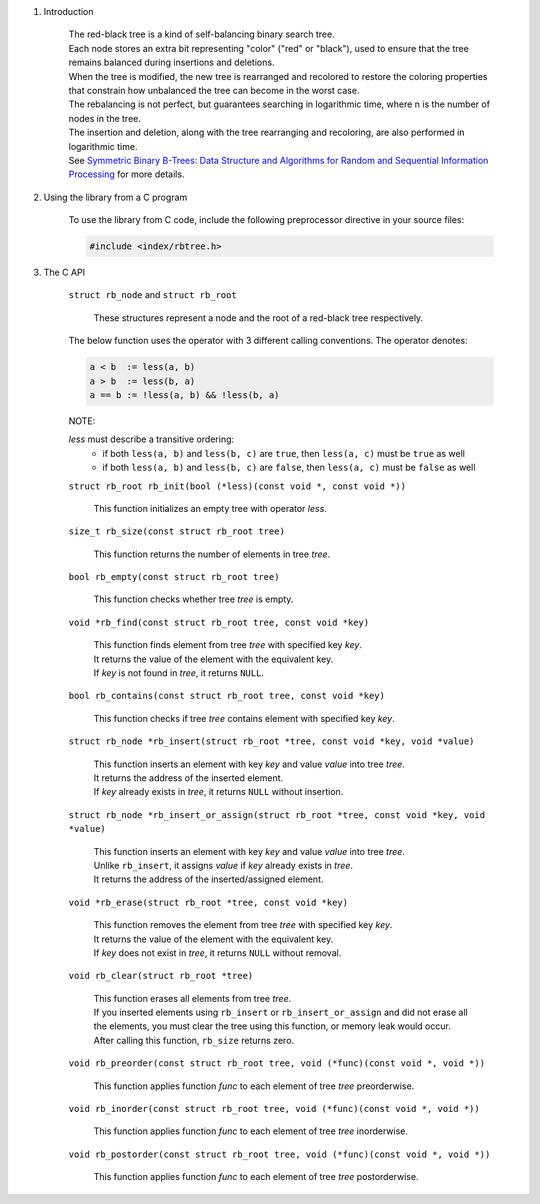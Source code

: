 1. Introduction

    | The red-black tree is a kind of self-balancing binary search tree.
    | Each node stores an extra bit representing "color" ("red" or "black"), used to ensure that the tree remains balanced during insertions and deletions.
    | When the tree is modified, the new tree is rearranged and recolored to restore the coloring properties that constrain how unbalanced the tree can become in the worst case.
    | The rebalancing is not perfect, but guarantees searching in logarithmic time, where n is the number of nodes in the tree.
    | The insertion and deletion, along with the tree rearranging and recoloring, are also performed in logarithmic time.
    | See `Symmetric Binary B-Trees: Data Structure and Algorithms for Random and Sequential Information Processing`_ for more details.

    .. _`Symmetric Binary B-Trees: Data Structure and Algorithms for Random and Sequential Information Processing`: https://docs.lib.purdue.edu/cgi/viewcontent.cgi?article=1457&context=cstech

2. Using the library from a C program

    To use the library from C code, include the following preprocessor directive in your source files:

    .. code-block::

      #include <index/rbtree.h>

3. The C API

    ``struct rb_node`` and ``struct rb_root``

        | These structures represent a node and the root of a red-black tree respectively.

    The below function uses the operator with 3 different calling conventions. The operator denotes:

    .. code-block::

      a < b  := less(a, b)
      a > b  := less(b, a)
      a == b := !less(a, b) && !less(b, a)

    NOTE:

    *less* must describe a transitive ordering:
        * if both ``less(a, b)`` and ``less(b, c)`` are ``true``, then ``less(a, c)`` must be ``true`` as well
        * if both ``less(a, b)`` and ``less(b, c)`` are ``false``, then ``less(a, c)`` must be ``false`` as well

    ``struct rb_root rb_init(bool (*less)(const void *, const void *))``

        | This function initializes an empty tree with operator *less*.

    ``size_t rb_size(const struct rb_root tree)``

        | This function returns the number of elements in tree *tree*.

    ``bool rb_empty(const struct rb_root tree)``

        | This function checks whether tree *tree* is empty.

    ``void *rb_find(const struct rb_root tree, const void *key)``

        | This function finds element from tree *tree* with specified key *key*.
        | It returns the value of the element with the equivalent key.
        | If *key* is not found in *tree*, it returns ``NULL``.

    ``bool rb_contains(const struct rb_root tree, const void *key)``

        | This function checks if tree *tree* contains element with specified key *key*.

    ``struct rb_node *rb_insert(struct rb_root *tree, const void *key, void *value)``

        | This function inserts an element with key *key* and value *value* into tree *tree*.
        | It returns the address of the inserted element.
        | If *key* already exists in *tree*, it returns ``NULL`` without insertion.

    ``struct rb_node *rb_insert_or_assign(struct rb_root *tree, const void *key, void *value)``

        | This function inserts an element with key *key* and value *value* into tree *tree*.
        | Unlike ``rb_insert``, it assigns *value* if *key* already exists in *tree*.
        | It returns the address of the inserted/assigned element.

    ``void *rb_erase(struct rb_root *tree, const void *key)``

        | This function removes the element from tree *tree* with specified key *key*.
        | It returns the value of the element with the equivalent key.
        | If *key* does not exist in *tree*, it returns ``NULL`` without removal.

    ``void rb_clear(struct rb_root *tree)``

        | This function erases all elements from tree *tree*.
        | If you inserted elements using ``rb_insert`` or ``rb_insert_or_assign`` and did not erase all the elements, you must clear the tree using this function, or memory leak would occur.
        | After calling this function, ``rb_size`` returns zero.

    ``void rb_preorder(const struct rb_root tree, void (*func)(const void *, void *))``

        | This function applies function *func* to each element of tree *tree* preorderwise.

    ``void rb_inorder(const struct rb_root tree, void (*func)(const void *, void *))``

        | This function applies function *func* to each element of tree *tree* inorderwise.

    ``void rb_postorder(const struct rb_root tree, void (*func)(const void *, void *))``

        | This function applies function *func* to each element of tree *tree* postorderwise.
